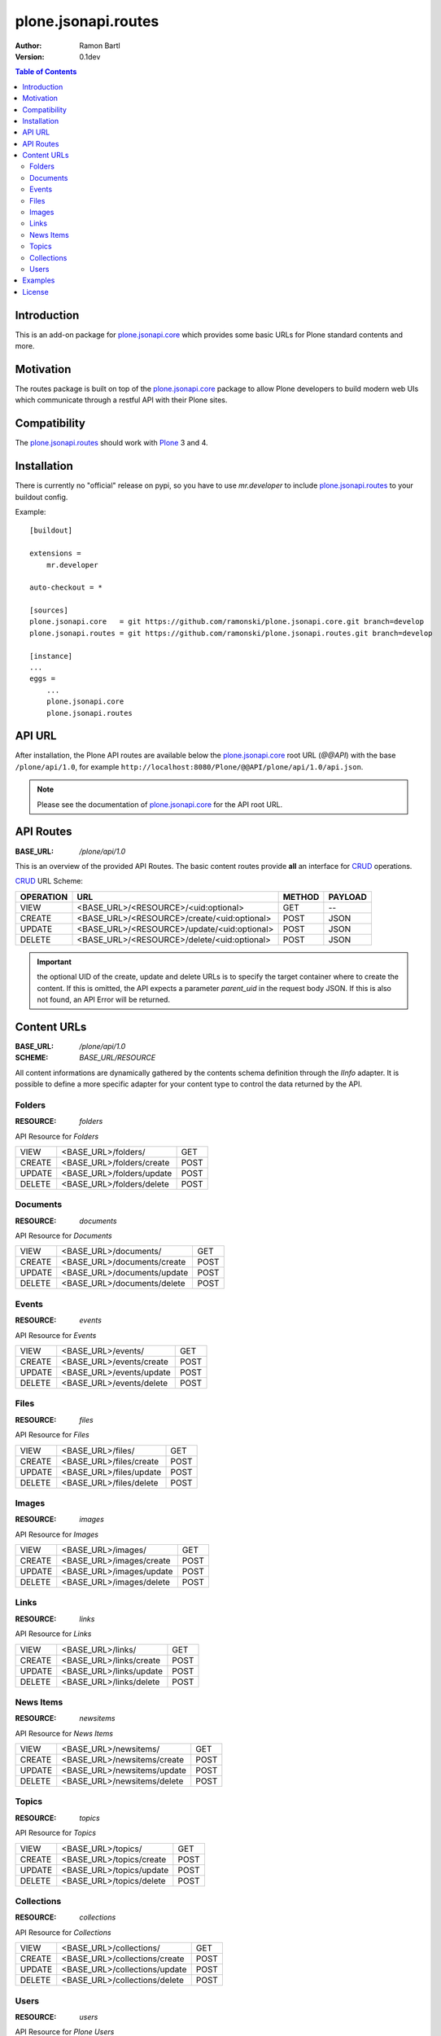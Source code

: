 plone.jsonapi.routes
====================

:Author: Ramon Bartl
:Version: 0.1dev


.. contents:: Table of Contents
   :depth: 2


Introduction
------------

This is an add-on package for plone.jsonapi.core_ which provides some basic
URLs for Plone standard contents and more.


Motivation
----------

The routes package is built on top of the plone.jsonapi.core_ package to allow
Plone developers to build modern web UIs which communicate through a restful
API with their Plone sites.


Compatibility
-------------

The plone.jsonapi.routes_ should work with Plone_ 3 and 4.


Installation
------------

There is currently no "official" release on pypi, so you have to use
`mr.developer` to include plone.jsonapi.routes_ to your buildout config.

Example::

    [buildout]

    extensions =
        mr.developer

    auto-checkout = *

    [sources]
    plone.jsonapi.core   = git https://github.com/ramonski/plone.jsonapi.core.git branch=develop
    plone.jsonapi.routes = git https://github.com/ramonski/plone.jsonapi.routes.git branch=develop

    [instance]
    ...
    eggs =
        ...
        plone.jsonapi.core
        plone.jsonapi.routes

API URL
-------

After installation, the Plone API routes are available below the
plone.jsonapi.core_ root URL (`@@API`) with the base ``/plone/api/1.0``, for example
``http://localhost:8080/Plone/@@API/plone/api/1.0/api.json``.

.. note:: Please see the documentation of plone.jsonapi.core_ for the API root URL.


API Routes
----------

:BASE_URL: `/plone/api/1.0`

This is an overview of the provided API Routes. The basic content routes
provide **all** an interface for CRUD_ operations.

CRUD_ URL Scheme:

+-----------+---------------------------------------------+--------+---------+
| OPERATION | URL                                         | METHOD | PAYLOAD |
+===========+=============================================+========+=========+
| VIEW      | <BASE_URL>/<RESOURCE>/<uid:optional>        | GET    | --      |
+-----------+---------------------------------------------+--------+---------+
| CREATE    | <BASE_URL>/<RESOURCE>/create/<uid:optional> | POST   | JSON    |
+-----------+---------------------------------------------+--------+---------+
| UPDATE    | <BASE_URL>/<RESOURCE>/update/<uid:optional> | POST   | JSON    |
+-----------+---------------------------------------------+--------+---------+
| DELETE    | <BASE_URL>/<RESOURCE>/delete/<uid:optional> | POST   | JSON    |
+-----------+---------------------------------------------+--------+---------+

.. important:: the optional UID of the create, update and delete URLs is to
               specify the target container where to create the content.  If
               this is omitted, the API expects a parameter `parent_uid` in the
               request body JSON. If this is also not found, an API Error will
               be returned.

Content URLs
------------

:BASE_URL: `/plone/api/1.0`
:SCHEME:   `BASE_URL/RESOURCE`

All content informations are dynamically gathered by the contents schema
definition through the `IInfo` adapter.  It is possible to define a more
specific adapter for your content type to control the data returned by the API.


Folders
~~~~~~~

:RESOURCE: `folders`

API Resource for `Folders`

+--------+---------------------------+------+
| VIEW   | <BASE_URL>/folders/       | GET  |
+--------+---------------------------+------+
| CREATE | <BASE_URL>/folders/create | POST |
+--------+---------------------------+------+
| UPDATE | <BASE_URL>/folders/update | POST |
+--------+---------------------------+------+
| DELETE | <BASE_URL>/folders/delete | POST |
+--------+---------------------------+------+


Documents
~~~~~~~~~

:RESOURCE: `documents`

API Resource for `Documents`

+--------+-----------------------------+------+
| VIEW   | <BASE_URL>/documents/       | GET  |
+--------+-----------------------------+------+
| CREATE | <BASE_URL>/documents/create | POST |
+--------+-----------------------------+------+
| UPDATE | <BASE_URL>/documents/update | POST |
+--------+-----------------------------+------+
| DELETE | <BASE_URL>/documents/delete | POST |
+--------+-----------------------------+------+


Events
~~~~~~

:RESOURCE: `events`


API Resource for `Events`

+--------+--------------------------+------+
| VIEW   | <BASE_URL>/events/       | GET  |
+--------+--------------------------+------+
| CREATE | <BASE_URL>/events/create | POST |
+--------+--------------------------+------+
| UPDATE | <BASE_URL>/events/update | POST |
+--------+--------------------------+------+
| DELETE | <BASE_URL>/events/delete | POST |
+--------+--------------------------+------+


Files
~~~~~

:RESOURCE: `files`

API Resource for `Files`

+--------+-------------------------+------+
| VIEW   | <BASE_URL>/files/       | GET  |
+--------+-------------------------+------+
| CREATE | <BASE_URL>/files/create | POST |
+--------+-------------------------+------+
| UPDATE | <BASE_URL>/files/update | POST |
+--------+-------------------------+------+
| DELETE | <BASE_URL>/files/delete | POST |
+--------+-------------------------+------+


Images
~~~~~~

:RESOURCE: `images`

API Resource for `Images`

+--------+--------------------------+------+
| VIEW   | <BASE_URL>/images/       | GET  |
+--------+--------------------------+------+
| CREATE | <BASE_URL>/images/create | POST |
+--------+--------------------------+------+
| UPDATE | <BASE_URL>/images/update | POST |
+--------+--------------------------+------+
| DELETE | <BASE_URL>/images/delete | POST |
+--------+--------------------------+------+


Links
~~~~~

:RESOURCE: `links`

API Resource for `Links`

+--------+-------------------------+------+
| VIEW   | <BASE_URL>/links/       | GET  |
+--------+-------------------------+------+
| CREATE | <BASE_URL>/links/create | POST |
+--------+-------------------------+------+
| UPDATE | <BASE_URL>/links/update | POST |
+--------+-------------------------+------+
| DELETE | <BASE_URL>/links/delete | POST |
+--------+-------------------------+------+


News Items
~~~~~~~~~~

:RESOURCE: `newsitems`

API Resource for `News Items`

+--------+-----------------------------+------+
| VIEW   | <BASE_URL>/newsitems/       | GET  |
+--------+-----------------------------+------+
| CREATE | <BASE_URL>/newsitems/create | POST |
+--------+-----------------------------+------+
| UPDATE | <BASE_URL>/newsitems/update | POST |
+--------+-----------------------------+------+
| DELETE | <BASE_URL>/newsitems/delete | POST |
+--------+-----------------------------+------+


Topics
~~~~~~

:RESOURCE: `topics`

API Resource for `Topics`

+--------+--------------------------+------+
| VIEW   | <BASE_URL>/topics/       | GET  |
+--------+--------------------------+------+
| CREATE | <BASE_URL>/topics/create | POST |
+--------+--------------------------+------+
| UPDATE | <BASE_URL>/topics/update | POST |
+--------+--------------------------+------+
| DELETE | <BASE_URL>/topics/delete | POST |
+--------+--------------------------+------+


Collections
~~~~~~~~~~~

:RESOURCE: `collections`

API Resource for `Collections`

+--------+-------------------------------+------+
| VIEW   | <BASE_URL>/collections/       | GET  |
+--------+-------------------------------+------+
| CREATE | <BASE_URL>/collections/create | POST |
+--------+-------------------------------+------+
| UPDATE | <BASE_URL>/collections/update | POST |
+--------+-------------------------------+------+
| DELETE | <BASE_URL>/collections/delete | POST |
+--------+-------------------------------+------+


Users
~~~~~

:RESOURCE: `users`

API Resource for `Plone Users`

+-------------+--------------------------+-----+
| VIEW        | <BASE_URL>/users         | GET |
+-------------+--------------------------+-----+
| GET CURRENT | <BASE_URL>/users/current | GET |
+-------------+--------------------------+-----+


Examples
--------

These examples show the basic usage of the API.
All examples are done from the command line using curl_.

.. important:: Using curl_ without the `--cookie` parameter acts like an anonymous
               request. So the contents of the Plone site need to be published.
               To create/update/delelete contents in Plone, the curl_ requests
               need to be authenticated. Thus, I copied the `__ac` cookie value
               from my browser to the `--cookie` parameter of curl_.

Imagine an empty Plone site with just 2 Folders:

    - Folder 1
    - Folder 2

Now lets list these folder. Therefore we use the `documents` resource of the API::

    curl -XGET http://localhost:8080/Plone/@@API/plone/api/1.0/folders | python -mjson.tool

    {
        "_runtime": 0.0024950504302978516,
        "count": 2,
        "items": [
            {
                "api_url": "http://localhost:8080/Plone/@@API/plone/api/1.0/folders/1b3e6ccde22b48778d5af5768ee49983",
                "created": "2014-01-23T10:10:53+01:00",
                "description": "The first Folder",
                "effective": "2014-01-23T10:11:15+01:00",
                "id": "folder-1",
                "modified": "2014-01-23T10:11:15+01:00",
                "portal_type": "Folder",
                "tags": [],
                "title": "Folder 1",
                "type": "Folder",
                "uid": "1b3e6ccde22b48778d5af5768ee49983",
                "url": "http://localhost:8080/Plone/folder-1"
            },
            {
                "api_url": "http://localhost:8080/Plone/@@API/plone/api/1.0/folders/0198f943bd2b48a8970b04d637f74888",
                "created": "2014-01-23T10:11:05+01:00",
                "description": "The second Folder",
                "effective": "2014-01-23T10:11:15+01:00",
                "id": "folder-2",
                "modified": "2014-01-23T10:11:15+01:00",
                "portal_type": "Folder",
                "tags": [],
                "title": "Folder 2",
                "type": "Folder",
                "uid": "0198f943bd2b48a8970b04d637f74888",
                "url": "http://localhost:8080/Plone/folder-2"
            }
        ],
        "url": "http://localhost:8080/Plone/@@API/plone/api/1.0/folders"
    }

As you can see, the two folders get listed. Also note, that for reasons of
performance, the request to a root URL of a resource contains only the catalog
results. The objects don't get waked up until we request a specific item.

Now we will request a specific folder, which will wake up the object to show more detailed informations::

    curl -XGET http://localhost:8080/Plone/@@API/plone/api/1.0/folders/1b3e6ccde22b48778d5af5768ee49983 | python -mjson.tool

    {
        "_runtime": 0.008948087692260742,
        "count": 1,
        "items": [
            {
                "allowDiscussion": false,
                "api_url": "http://localhost:8080/Plone/@@API/plone/api/1.0/folders/1b3e6ccde22b48778d5af5768ee49983",
                "constrainTypesMode": 0,
                "contributors": [],
                "created": "2014-01-23T10:10:53+01:00",
                "creation_date": "2014-01-23T10:10:53+01:00",
                "creators": [
                    "admin"
                ],
                "description": "The first Folder",
                "effective": "2014-01-23T10:11:15+01:00",
                "effectiveDate": "2014-01-23T10:11:15+01:00",
                "excludeFromNav": false,
                "expirationDate": null,
                "id": "folder-1",
                "immediatelyAddableTypes": [],
                "language": "de",
                "locallyAllowedTypes": [],
                "location": "",
                "modification_date": "2014-01-23T10:11:15+01:00",
                "modified": "2014-01-23T10:11:15+01:00",
                "nextPreviousEnabled": false,
                "parent_id": "Plone",
                "parent_uid": 0,
                "portal_type": "Folder",
                "relatedItems": [],
                "rights": "",
                "subject": [],
                "tags": [],
                "title": "Folder 1",
                "type": "Folder",
                "uid": "1b3e6ccde22b48778d5af5768ee49983",
                "url": "http://localhost:8080/Plone/folder-1"
            }
        ],
        "url": "http://localhost:8080/Plone/@@API/plone/api/1.0/folders"
    }

The response of a specific resource is much more detailed since we gather the
schema fields of the object.  Also note, that if the content is located below
the Plone site root, the parent_uid will be 0.

Now lets create a document below this folder. Therefore, the request needs to
be authenticated. I simply "steal" the **__ac** cookie value of my
authenticated browser session::

    curl -XPOST -H "Content-Type: application/json" -d '{"parent_uid":"1b3e6ccde22b48778d5af5768ee49983", "title":"A Document below Folder 1"}' http://localhost:8080/Plone/@@API/plone/api/1.0/documents/create  --cookie "__ac=NjE2NDZkNjk2ZTo2MTY0NmQ2OTZl" | python -mjson.tool

    {
        "_runtime": 0.08417892456054688,
        "count": 1,
        "items": [
            {
                "allowDiscussion": false,
                "api_url": "http://localhost:8080/Plone/@@API/plone/api/1.0/documents/c1b61148a3a3489c9ae5f18a8b552ceb",
                "contributors": [],
                "creation_date": "2014-01-23T11:54:02+01:00",
                "creators": [
                    "admin"
                ],
                "description": "",
                "effectiveDate": null,
                "excludeFromNav": false,
                "expirationDate": null,
                "id": "a-document-below-folder-1",
                "language": "de",
                "location": "",
                "modification_date": "2014-01-23T11:54:02+01:00",
                "parent_id": "folder-1",
                "parent_uid": "1b3e6ccde22b48778d5af5768ee49983",
                "parent_url": "http://localhost:8080/Plone/@@API/plone/api/1.0/folders/1b3e6ccde22b48778d5af5768ee49983",
                "presentation": false,
                "relatedItems": [],
                "rights": "",
                "subject": [],
                "tableContents": false,
                "text": "",
                "title": "A Document below Folder 1"
            }
        ],
        "url": "http://localhost:8080/Plone/@@API/plone/api/1.0/documents/create"
    }

Note how the `parent_uid` is updated to the one of `Folder 1` and the generated
`api_url` points to the correct `folders` resource here.

Now lets update this document. Therefore we post a new JSON object with the
informations to the documents api url::

    curl -XPOST -H "Content-Type: application/json" -d '{"uid": "c1b61148a3a3489c9ae5f18a8b552ceb", "description":"The description changed", "text": "Some Text"}' http://localhost:8080/Plone/@@API/plone/api/1.0/documents/update  --cookie "__ac=NjE2NDZkNjk2ZTo2MTY0NmQ2OTZl" | python -mjson.tool

    {
        "_runtime": 0.049546003341674805,
        "count": 1,
        "items": [
            {
                "allowDiscussion": false,
                "api_url": "http://localhost:8080/Plone/@@API/plone/api/1.0/documents/c1b61148a3a3489c9ae5f18a8b552ceb",
                "contributors": [],
                "creation_date": "2014-01-23T11:54:02+01:00",
                "creators": [
                    "admin"
                ],
                "description": "The description changed",
                "effectiveDate": null,
                "excludeFromNav": false,
                "expirationDate": null,
                "id": "a-document-below-folder-1",
                "language": "de",
                "location": "",
                "modification_date": "2014-01-23T12:11:33+01:00",
                "parent_id": "folder-1",
                "parent_uid": "1b3e6ccde22b48778d5af5768ee49983",
                "parent_url": "http://localhost:8080/Plone/@@API/plone/api/1.0/folders/1b3e6ccde22b48778d5af5768ee49983",
                "presentation": false,
                "relatedItems": [],
                "rights": "",
                "subject": [],
                "tableContents": false,
                "text": "<p>Some Text</p>",
                "title": "A Document below Folder 1"
            }
        ],
        "url": "http://localhost:8080/Plone/@@API/plone/api/1.0/documents/update"
    }

Note how the description and text changed!

Finally, lets delete the item::

    curl -XPOST -H "Content-Type: application/json" -d '{"uid": "c1b61148a3a3489c9ae5f18a8b552ceb"}' http://localhost:8080/Plone/@@API/plone/api/1.0/documents/delete  --cookie "__ac=NjE2NDZkNjk2ZTo2MTY0NmQ2OTZl" | python -mjson.tool

    {
        "_runtime": 0.0047149658203125,
        "count": 1,
        "items": [
            {
                "deleted": true,
                "id": "a-document-below-folder-1"
            }
        ],
        "url": "http://localhost:8080/Plone/@@API/plone/api/1.0/documents/delete"
    }

The document is now gone::

    curl -XGET http://localhost:8080/Plone/@@API/plone/api/1.0/documents | python -mjson.tool

    {
        "_runtime": 0.0019440650939941406,
        "count": 0,
        "items": [],
        "url": "http://localhost:8080/Plone/@@API/plone/api/1.0/documents"
    }


License
-------

MIT - do what you want


.. _Plone: http://plone.org
.. _Dexterity: https://pypi.python.org/pypi/plone.dexterity
.. _Werkzeug: http://werkzeug.pocoo.org
.. _plone.jsonapi.core: https://github.com/ramonski/plone.jsonapi.core
.. _plone.jsonapi.routes: https://github.com/ramonski/plone.jsonapi.routes
.. _mr.developer: https://pypi.python.org/pypi/mr.developer
.. _Utility: http://developer.plone.org/components/utilities.html
.. _CRUD: http://en.wikipedia.org/wiki/CRUD
.. _curl: http://curl.haxx.se/

.. vim: set ft=rst ts=4 sw=4 expandtab :
